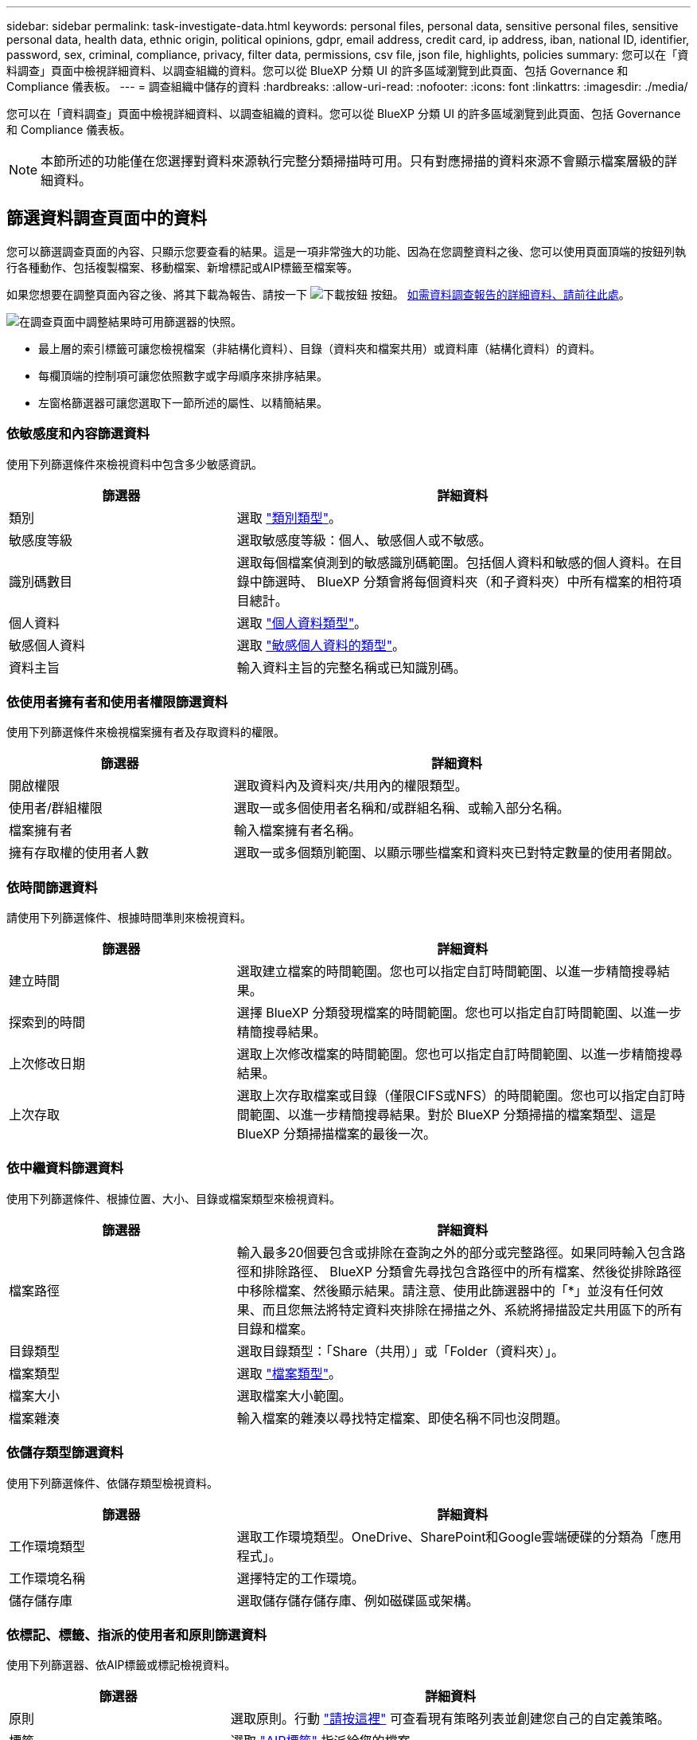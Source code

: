 ---
sidebar: sidebar 
permalink: task-investigate-data.html 
keywords: personal files, personal data, sensitive personal files, sensitive personal data, health data, ethnic origin, political opinions, gdpr, email address, credit card, ip address, iban, national ID, identifier, password, sex, criminal, compliance, privacy, filter data, permissions, csv file, json file, highlights, policies 
summary: 您可以在「資料調查」頁面中檢視詳細資料、以調查組織的資料。您可以從 BlueXP 分類 UI 的許多區域瀏覽到此頁面、包括 Governance 和 Compliance 儀表板。 
---
= 調查組織中儲存的資料
:hardbreaks:
:allow-uri-read: 
:nofooter: 
:icons: font
:linkattrs: 
:imagesdir: ./media/


[role="lead"]
您可以在「資料調查」頁面中檢視詳細資料、以調查組織的資料。您可以從 BlueXP 分類 UI 的許多區域瀏覽到此頁面、包括 Governance 和 Compliance 儀表板。


NOTE: 本節所述的功能僅在您選擇對資料來源執行完整分類掃描時可用。只有對應掃描的資料來源不會顯示檔案層級的詳細資料。



== 篩選資料調查頁面中的資料

您可以篩選調查頁面的內容、只顯示您要查看的結果。這是一項非常強大的功能、因為在您調整資料之後、您可以使用頁面頂端的按鈕列執行各種動作、包括複製檔案、移動檔案、新增標記或AIP標籤至檔案等。

如果您想要在調整頁面內容之後、將其下載為報告、請按一下 image:button_download.png["下載按鈕"] 按鈕。 <<資料調查報告,如需資料調查報告的詳細資料、請前往此處>>。

image:screenshot_compliance_investigation_filtered.png["在調查頁面中調整結果時可用篩選器的快照。"]

* 最上層的索引標籤可讓您檢視檔案（非結構化資料）、目錄（資料夾和檔案共用）或資料庫（結構化資料）的資料。
* 每欄頂端的控制項可讓您依照數字或字母順序來排序結果。
* 左窗格篩選器可讓您選取下一節所述的屬性、以精簡結果。




=== 依敏感度和內容篩選資料

使用下列篩選條件來檢視資料中包含多少敏感資訊。

[cols="30,60"]
|===
| 篩選器 | 詳細資料 


| 類別 | 選取 link:reference-private-data-categories.html#types-of-categories["類別類型"^]。 


| 敏感度等級 | 選取敏感度等級：個人、敏感個人或不敏感。 


| 識別碼數目 | 選取每個檔案偵測到的敏感識別碼範圍。包括個人資料和敏感的個人資料。在目錄中篩選時、 BlueXP 分類會將每個資料夾（和子資料夾）中所有檔案的相符項目總計。 


| 個人資料 | 選取 link:reference-private-data-categories.html#types-of-personal-data["個人資料類型"^]。 


| 敏感個人資料 | 選取 link:reference-private-data-categories.html#types-of-sensitive-personal-data["敏感個人資料的類型"^]。 


| 資料主旨 | 輸入資料主旨的完整名稱或已知識別碼。 
|===


=== 依使用者擁有者和使用者權限篩選資料

使用下列篩選條件來檢視檔案擁有者及存取資料的權限。

[cols="30,60"]
|===
| 篩選器 | 詳細資料 


| 開啟權限 | 選取資料內及資料夾/共用內的權限類型。 


| 使用者/群組權限 | 選取一或多個使用者名稱和/或群組名稱、或輸入部分名稱。 


| 檔案擁有者 | 輸入檔案擁有者名稱。 


| 擁有存取權的使用者人數 | 選取一或多個類別範圍、以顯示哪些檔案和資料夾已對特定數量的使用者開啟。 
|===


=== 依時間篩選資料

請使用下列篩選條件、根據時間準則來檢視資料。

[cols="30,60"]
|===
| 篩選器 | 詳細資料 


| 建立時間 | 選取建立檔案的時間範圍。您也可以指定自訂時間範圍、以進一步精簡搜尋結果。 


| 探索到的時間 | 選擇 BlueXP 分類發現檔案的時間範圍。您也可以指定自訂時間範圍、以進一步精簡搜尋結果。 


| 上次修改日期 | 選取上次修改檔案的時間範圍。您也可以指定自訂時間範圍、以進一步精簡搜尋結果。 


| 上次存取 | 選取上次存取檔案或目錄（僅限CIFS或NFS）的時間範圍。您也可以指定自訂時間範圍、以進一步精簡搜尋結果。對於 BlueXP 分類掃描的檔案類型、這是 BlueXP 分類掃描檔案的最後一次。 
|===


=== 依中繼資料篩選資料

使用下列篩選條件、根據位置、大小、目錄或檔案類型來檢視資料。

[cols="30,60"]
|===
| 篩選器 | 詳細資料 


| 檔案路徑 | 輸入最多20個要包含或排除在查詢之外的部分或完整路徑。如果同時輸入包含路徑和排除路徑、 BlueXP 分類會先尋找包含路徑中的所有檔案、然後從排除路徑中移除檔案、然後顯示結果。請注意、使用此篩選器中的「*」並沒有任何效果、而且您無法將特定資料夾排除在掃描之外、系統將掃描設定共用區下的所有目錄和檔案。 


| 目錄類型 | 選取目錄類型：「Share（共用）」或「Folder（資料夾）」。 


| 檔案類型 | 選取 link:reference-private-data-categories.html#types-of-files["檔案類型"^]。 


| 檔案大小 | 選取檔案大小範圍。 


| 檔案雜湊 | 輸入檔案的雜湊以尋找特定檔案、即使名稱不同也沒問題。 
|===


=== 依儲存類型篩選資料

使用下列篩選條件、依儲存類型檢視資料。

[cols="30,60"]
|===
| 篩選器 | 詳細資料 


| 工作環境類型 | 選取工作環境類型。OneDrive、SharePoint和Google雲端硬碟的分類為「應用程式」。 


| 工作環境名稱 | 選擇特定的工作環境。 


| 儲存儲存庫 | 選取儲存儲存儲存庫、例如磁碟區或架構。 
|===


=== 依標記、標籤、指派的使用者和原則篩選資料

使用下列篩選器、依AIP標籤或標記檢視資料。

[cols="30,60"]
|===
| 篩選器 | 詳細資料 


| 原則 | 選取原則。行動 link:task-using-policies.html["請按這裡"^] 可查看現有策略列表並創建您自己的自定義策略。 


| 標籤 | 選取 link:task-org-private-data.html#categorizing-your-data-using-aip-labels["AIP標籤"] 指派給您的檔案。 


| 標記 | 選取 link:task-org-private-data.html#applying-tags-to-manage-your-scanned-files["標記"] 指派給您的檔案。 


| 指派給 | 選取指派檔案的人員名稱。 
|===


=== 依分析狀態篩選資料

使用下列篩選條件、依 BlueXP 分類掃描狀態檢視資料。

[cols="30,60"]
|===
| 篩選器 | 詳細資料 


| 分析狀態 | 選取選項以顯示「擱置第一次掃描」、「已完成掃描」、「擱置重新掃描」或「無法掃描」的檔案清單。 


| 掃描分析事件 | 選取您是否要檢視未分類的檔案、因為 BlueXP 分類無法還原上次存取的時間、或是即使 BlueXP 分類無法還原上次存取的時間、仍已分類的檔案。 
|===
link:reference-collected-metadata.html#last-access-time-timestamp["請參閱「上次存取時間」時間戳記的詳細資料"] 如需使用掃描分析事件進行篩選時、出現在「調查」頁面的項目相關資訊。



=== 依重複項目篩選資料

使用下列篩選器檢視儲存設備中重複的檔案。

[cols="30,60"]
|===
| 篩選器 | 詳細資料 


| 重複項目 | 選取檔案是否在儲存庫中重複。 
|===


== 檢視檔案中繼資料

在「資料調查結果」窗格中、您可以按一下 image:button_down_caret.png["減少需求"] 用於檢視檔案中繼資料的任何單一檔案。

image:screenshot_compliance_file_details.png["快照顯示資料調查頁面中檔案的中繼資料詳細資料。"]

除了顯示檔案所在的工作環境和磁碟區之外、中繼資料還會顯示更多資訊、包括檔案權限、檔案擁有者、是否有此檔案的重複項目、以及指派的AIP標籤（如果有） link:task-org-private-data.html#categorizing-your-data-using-aip-labels["BlueXP 分類中的整合式 AIP"^]）。如果您打算使用、這項資訊很實用 link:task-using-policies.html#creating-custom-policies["建立原則"] 因為您可以看到用來篩選資料的所有資訊。

請注意、並非所有資料來源都能取得所有資訊、只是適合該資料來源的資訊而已。例如、Volume名稱、權限和AIP標籤與資料庫檔案無關。

檢視單一檔案的詳細資料時、您可以對該檔案採取幾項行動：

* 您可以將檔案移動或複製到任何NFS共用區。請參閱 link:task-managing-highlights.html#moving-source-files-to-an-nfs-share["將來源檔案移至NFS共用區"] 和 link:task-managing-highlights.html#copying-source-files["將來源檔案複製到NFS共用區"] 以取得詳細資料。
* 您可以刪除檔案。請參閱 link:task-managing-highlights.html#deleting-source-files["正在刪除來源檔案"] 以取得詳細資料。
* 您可以將特定狀態指派給檔案。請參閱 link:task-org-private-data.html#applying-tags-to-manage-your-scanned-files["套用標記"] 以取得詳細資料。
* 您可以將檔案指派給BlueXP使用者、負責對檔案執行任何後續行動。請參閱 link:task-org-private-data.html#assigning-users-to-manage-certain-files["指派使用者至檔案"] 以取得詳細資料。
* 如果您已將 AIP 標籤與 BlueXP 分類整合、您可以將標籤指派給此檔案、或變更為其他標籤（如果已經存在）。請參閱 link:task-org-private-data.html#assigning-aip-labels-manually["手動指派AIP標籤"] 以取得詳細資料。




== 檢視檔案和目錄的權限

若要檢視可存取檔案或目錄的所有使用者或群組清單、以及擁有的權限類型、請按一下*檢視所有權限*。此按鈕僅適用於CIFS共用、SharePoint Online、SharePoint內部部署及OneDrive中的資料。

請注意、如果您看到 SID （安全性識別碼）而非使用者和群組名稱、則應該將 Active Directory 整合到 BlueXP 分類中。 link:task-add-active-directory-datasense.html["瞭解如何做到這一點"]。

image:screenshot_compliance_permissions.png["顯示詳細檔案權限的快照。"]

您可以按一下 image:button_down_caret.png["減少需求"] 可讓任何群組查看屬於群組的使用者清單。

此外、 您可以按一下使用者或群組的名稱、「調查」頁面會顯示該使用者或群組的名稱、並填入「使用者/群組權限」篩選器中、以便查看使用者或群組可存取的所有檔案和目錄。



== 正在檢查儲存系統中的重複檔案

您可以檢視儲存系統中是否儲存了重複的檔案。如果您想要找出可節省儲存空間的區域、此功能非常實用。此外、確保儲存系統中不會不必要地複製具有特定權限或敏感資訊的特定檔案、也很有幫助。

BlueXP 分類使用雜湊技術來判斷重複的檔案。如果任何檔案的雜湊代碼與其他檔案相同、我們可以100%確定檔案確實重複、即使檔案名稱不同。

您可以下載重複檔案清單、並將其傳送給儲存設備管理員、讓他們決定可以刪除哪些檔案（如果有）。您也可以 link:task-managing-highlights.html#deleting-source-files["刪除檔案"] 如果您確信不需要特定版本的檔案、請自行設定。



=== 檢視所有重複的檔案

如果您想要在工作環境中複製的所有檔案清單、以及要掃描的資料來源、您可以在「資料調查」頁面中使用名為「*重複項目>有重複項目*」的篩選條件。

所有檔案類型（不包括資料庫）的重複檔案、大小至少為50 MB、且（或）包含個人或敏感個人資訊、都會顯示在「結果」頁面中。



=== 檢視特定檔案是否重複

如果您想要查看單一檔案是否有重複項目、請在「資料調查結果」窗格中按一下 image:button_down_caret.png["減少需求"] 用於檢視檔案中繼資料的任何單一檔案。如果某個檔案有重複項目、此資訊會顯示在「_重複項目_」欄位旁。

若要檢視重複檔案的清單及其所在位置、請按一下*檢視詳細資料*。在下一頁中、按一下「*檢視重複記錄*」以檢視「調查」頁面中的檔案。

image:screenshot_compliance_duplicate_file.png["顯示如何檢視重複檔案所在位置的快照。"]


TIP: 您可以使用本頁提供的「檔案雜湊」值、並直接在「調查」頁面中輸入、以隨時搜尋特定的重複檔案、也可以在「原則」中使用。



== 資料調查報告

「資料調查報告」是「資料調查」頁面篩選內容的下載檔案。

您可以將報告儲存至本機機器、做為.CSV檔案（最多可包含5、000列資料）、或匯出至NFS共用的.Json檔案（可包含無限列數）。如果 BlueXP 分類是掃描檔案（非結構化資料）、目錄（資料夾和檔案共用）或資料庫（結構化資料）、則最多可下載三個報告檔案。

匯出至檔案共用時、請確定 BlueXP 分類具有正確的匯出存取權限。



=== 產生資料調查報告

.步驟
. 在「Data Investigation（資料調查）」頁面中、按一下 image:button_download.png["下載按鈕"] 按鈕。
. 選取您要下載資料的.CSV報告或.Json報告、然後按一下*下載報告*。
+
image:screenshot_compliance_investigation_report.png["下載調查報告頁面的快照、內含多個選項。"]

+
選取.Json報告時、請以「<host_name>//<share_path>'的格式輸入要下載報告的NFS共用名稱。



.結果
對話方塊會顯示正在下載報告的訊息。

您可以在中檢視Json報告產生的進度 link:task-view-compliance-actions.html["「行動狀態」窗格"]。



=== 每份資料調查報告中包含的內容

*非結構化檔案資料報告*包含下列檔案相關資訊：

* 檔案名稱
* 位置類型
* 工作環境名稱
* 儲存儲存庫（例如、磁碟區、儲存區、共享區）
* 工作環境類型
* 檔案路徑
* 檔案類型
* 檔案大小
* 建立時間
* 上次修改時間
* 上次存取
* 檔案擁有者
* 類別
* 個人資訊
* 敏感的個人資訊
* 刪除偵測日期
+
刪除偵測日期可識別檔案刪除或移動的日期。這可讓您識別敏感檔案的移動時間。刪除的檔案不屬於儀表板或「調查」頁面上顯示的檔案編號數。這些檔案只會出現在 CSV 報告中。



*非結構化目錄資料報告*包含下列資料夾與檔案共用的相關資訊：

* 工作環境名稱
* 儲存儲存庫（例如資料夾或檔案共用）
* 工作環境類型
* 檔案路徑（目錄名稱）
* 檔案擁有者
* 建立時間
* 探索到的時間
* 上次修改時間
* 上次存取
* 開放式權限
* 目錄類型


*結構化資料報告*包含下列資料庫表格的相關資訊：

* DB表格名稱
* 位置類型
* 工作環境名稱
* 儲存儲存庫（例如架構）
* 欄數
* 列數
* 個人資訊
* 敏感的個人資訊

